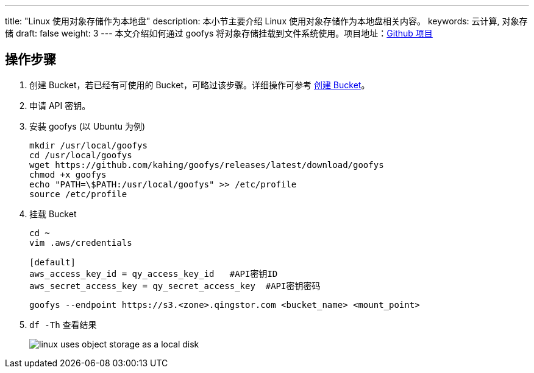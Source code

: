 ---
title: "Linux 使用对象存储作为本地盘"
description: 本小节主要介绍 Linux 使用对象存储作为本地盘相关内容。
keywords: 云计算, 对象存储
draft: false
weight: 3
---
本文介绍如何通过 goofys 将对象存储挂载到文件系统使用。项目地址：link:https://github.com/kahing/goofys[Github 项目]

== 操作步骤

. 创建 Bucket，若已经有可使用的 Bucket，可略过该步骤。详细操作可参考 link:../../manual/console/bucket_manage/basic_opt/#创建-bucket[创建 Bucket]。
. 申请 API 密钥。
. 安装 goofys (以 Ubuntu 为例)
+
[source,shell]
----
mkdir /usr/local/goofys
cd /usr/local/goofys
wget https://github.com/kahing/goofys/releases/latest/download/goofys
chmod +x goofys
echo "PATH=\$PATH:/usr/local/goofys" >> /etc/profile
source /etc/profile
----

. 挂载 Bucket
+
[source,shell]
----
cd ~
vim .aws/credentials

[default]
aws_access_key_id = qy_access_key_id   #API密钥ID
aws_secret_access_key = qy_secret_access_key  #API密钥密码
----
+
[source,shell]
----
goofys --endpoint https://s3.<zone>.qingstor.com <bucket_name> <mount_point>
----

. `df -Th` 查看结果
+
image::/images/cloud_service/storage/object_storage/linux_uses_object_storage_as_a_local_disk.png[]
